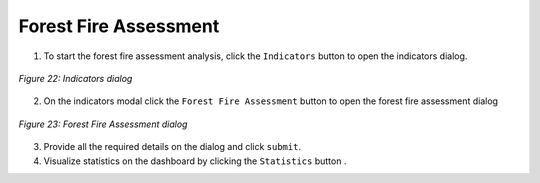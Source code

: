 ========================
Forest Fire Assessment
========================

.. |layers| image:: ../_static/mobile/buttons/layers.svg
   :height: 32px

.. |statistics| image:: ../_static/mobile/buttons/statistics.svg
   :height: 32px

1. To start the forest fire assessment analysis, click the ``Indicators`` button |layers|  to open the indicators dialog.

.. figure:: ../_static/mobile/indicatorsModal.jpg
    :alt: Indicators dialog
    :height: 500
    :align: center

    *Figure 22: Indicators dialog*

2. On the indicators modal click the ``Forest Fire Assessment`` button to open the forest fire assessment dialog

.. figure:: ../_static/mobile/forestFireAssessmentModal.jpg
    :alt: Forest Fire Assessment Dialog 
    :height: 500
    :align: center

    *Figure 23: Forest Fire Assessment dialog*

3. Provide all the required details on the dialog and click ``submit``.
4. Visualize statistics on the dashboard by clicking the ``Statistics`` button |statistics|.